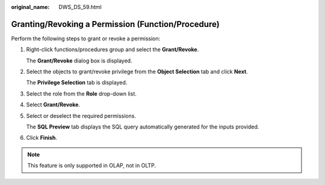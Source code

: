 :original_name: DWS_DS_59.html

.. _DWS_DS_59:

Granting/Revoking a Permission (Function/Procedure)
===================================================

Perform the following steps to grant or revoke a permission:

#. Right-click functions/procedures group and select the **Grant/Revoke**.

   The **Grant/Revoke** dialog box is displayed.

#. Select the objects to grant/revoke privilege from the **Object Selection** tab and click **Next**.

   The **Privilege Selection** tab is displayed.

#. Select the role from the **Role** drop-down list.

#. Select **Grant/Revoke**.

#. Select or deselect the required permissions.

   The **SQL Preview** tab displays the SQL query automatically generated for the inputs provided.

#. Click **Finish**.

.. note::

   This feature is only supported in OLAP, not in OLTP.
